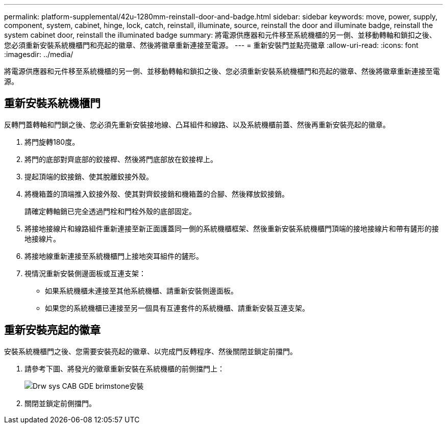 ---
permalink: platform-supplemental/42u-1280mm-reinstall-door-and-badge.html 
sidebar: sidebar 
keywords: move, power, supply, component, system, cabinet, hinge, lock, catch, reinstall, illuminate, source, reinstall the door and illuminate badge, reinstall the system cabinet door, reinstall the illuminated badge 
summary: 將電源供應器和元件移至系統機櫃的另一側、並移動轉軸和鎖扣之後、您必須重新安裝系統機櫃門和亮起的徽章、然後將徽章重新連接至電源。 
---
= 重新安裝門並點亮徽章
:allow-uri-read: 
:icons: font
:imagesdir: ../media/


[role="lead"]
將電源供應器和元件移至系統機櫃的另一側、並移動轉軸和鎖扣之後、您必須重新安裝系統機櫃門和亮起的徽章、然後將徽章重新連接至電源。



== 重新安裝系統機櫃門

反轉門蓋轉軸和門鎖之後、您必須先重新安裝接地線、凸耳組件和線路、以及系統機櫃前蓋、然後再重新安裝亮起的徽章。

. 將門旋轉180度。
. 將門的底部對齊底部的鉸接桿、然後將門底部放在鉸接桿上。
. 提起頂端的鉸接銷、使其脫離鉸接外殼。
. 將機箱蓋的頂端推入鉸接外殼、使其對齊鉸接銷和機箱蓋的合腳、然後釋放鉸接銷。
+
請確定轉軸銷已完全透過門栓和門栓外殼的底部固定。

. 將接地接線片和線路組件重新連接至新正面護蓋同一側的系統機櫃框架、然後重新安裝系統機櫃門頂端的接地接線片和帶有鏟形的接地接線片。
. 將接地線重新連接至系統機櫃門上接地突耳組件的鏟形。
. 視情況重新安裝側邊面板或互連支架：
+
** 如果系統機櫃未連接至其他系統機櫃、請重新安裝側邊面板。
** 如果您的系統機櫃已連接至另一個具有互連套件的系統機櫃、請重新安裝互連支架。






== 重新安裝亮起的徽章

安裝系統機櫃門之後、您需要安裝亮起的徽章、以完成門反轉程序、然後關閉並鎖定前擋門。

. 請參考下圖、將發光的徽章重新安裝在系統機櫃的前側擋門上：
+
image::../media/drw_sys_cab_gde_brimstone_install.gif[Drw sys CAB GDE brimstone安裝]

. 關閉並鎖定前側擋門。

